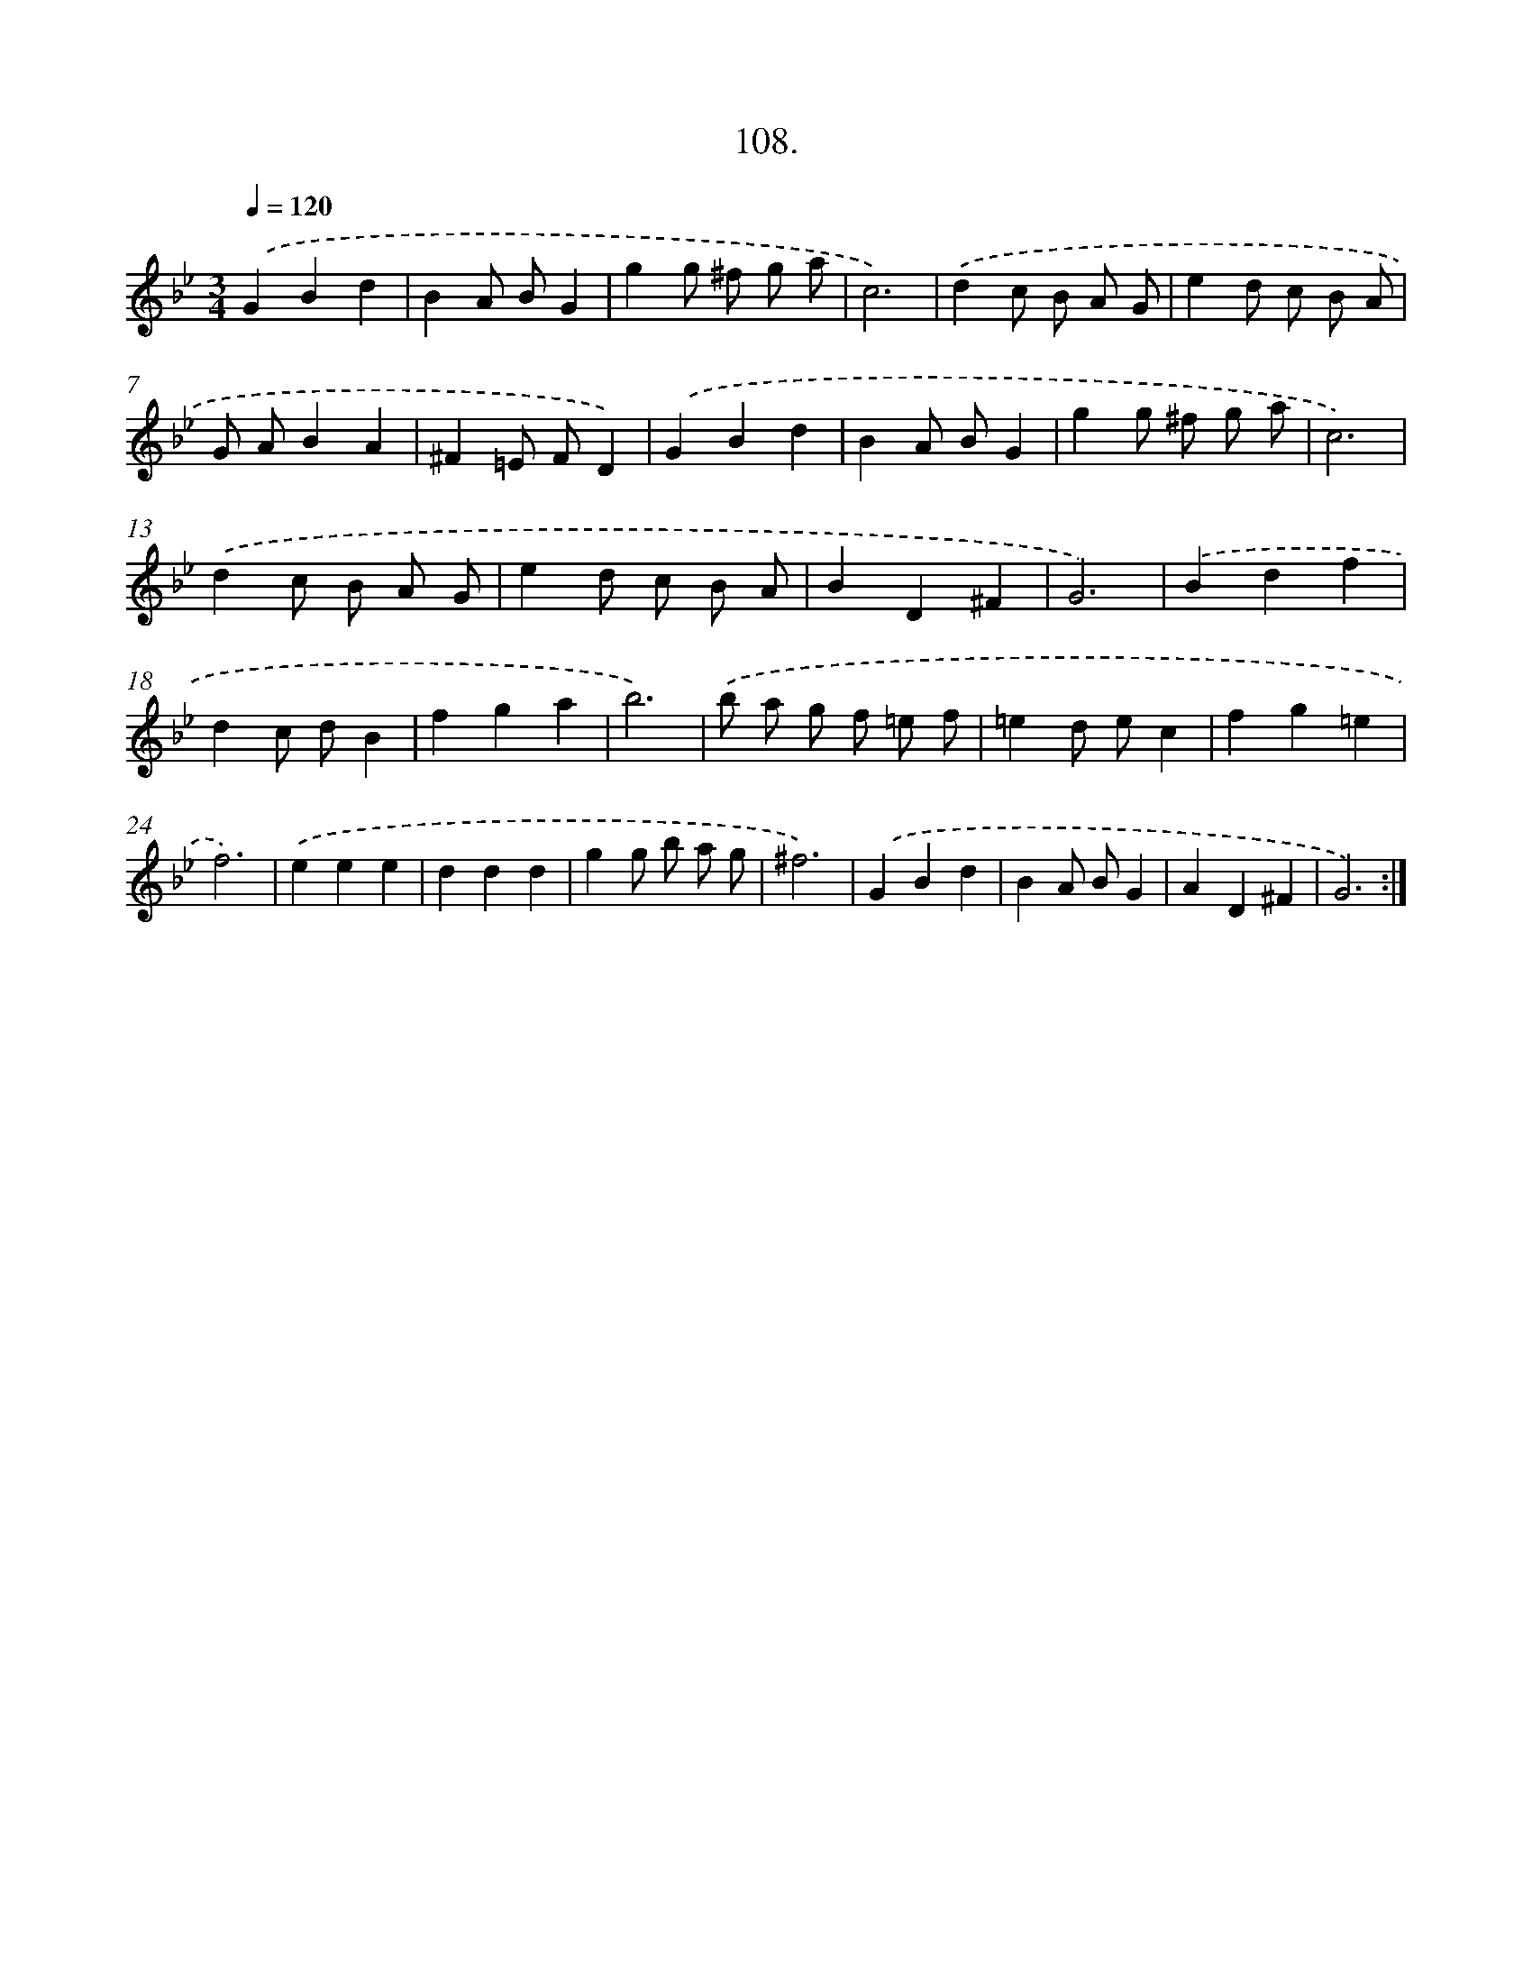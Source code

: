 X: 14498
T: 108.
%%abc-version 2.0
%%abcx-abcm2ps-target-version 5.9.1 (29 Sep 2008)
%%abc-creator hum2abc beta
%%abcx-conversion-date 2018/11/01 14:37:45
%%humdrum-veritas 2037067286
%%humdrum-veritas-data 3146007573
%%continueall 1
%%barnumbers 0
L: 1/4
M: 3/4
Q: 1/4=120
K: Bb clef=treble
.('GBd |
BA/ B/G |
gg/ ^f/ g/ a/ |
c3) |
.('dc/ B/ A/ G/ |
ed/ c/ B/ A/ |
G/ A/BA |
^F=E/ F/D) |
.('GBd |
BA/ B/G |
gg/ ^f/ g/ a/ |
c3) |
.('dc/ B/ A/ G/ |
ed/ c/ B/ A/ |
BD^F |
G3) |
.('Bdf |
dc/ d/B |
fga |
b3) |
.('b/ a/ g/ f/ =e/ f/ |
=ed/ e/c |
fg=e |
f3) |
.('eee |
ddd |
gg/ b/ a/ g/ |
^f3) |
.('GBd |
BA/ B/G |
AD^F |
G3) :|]

